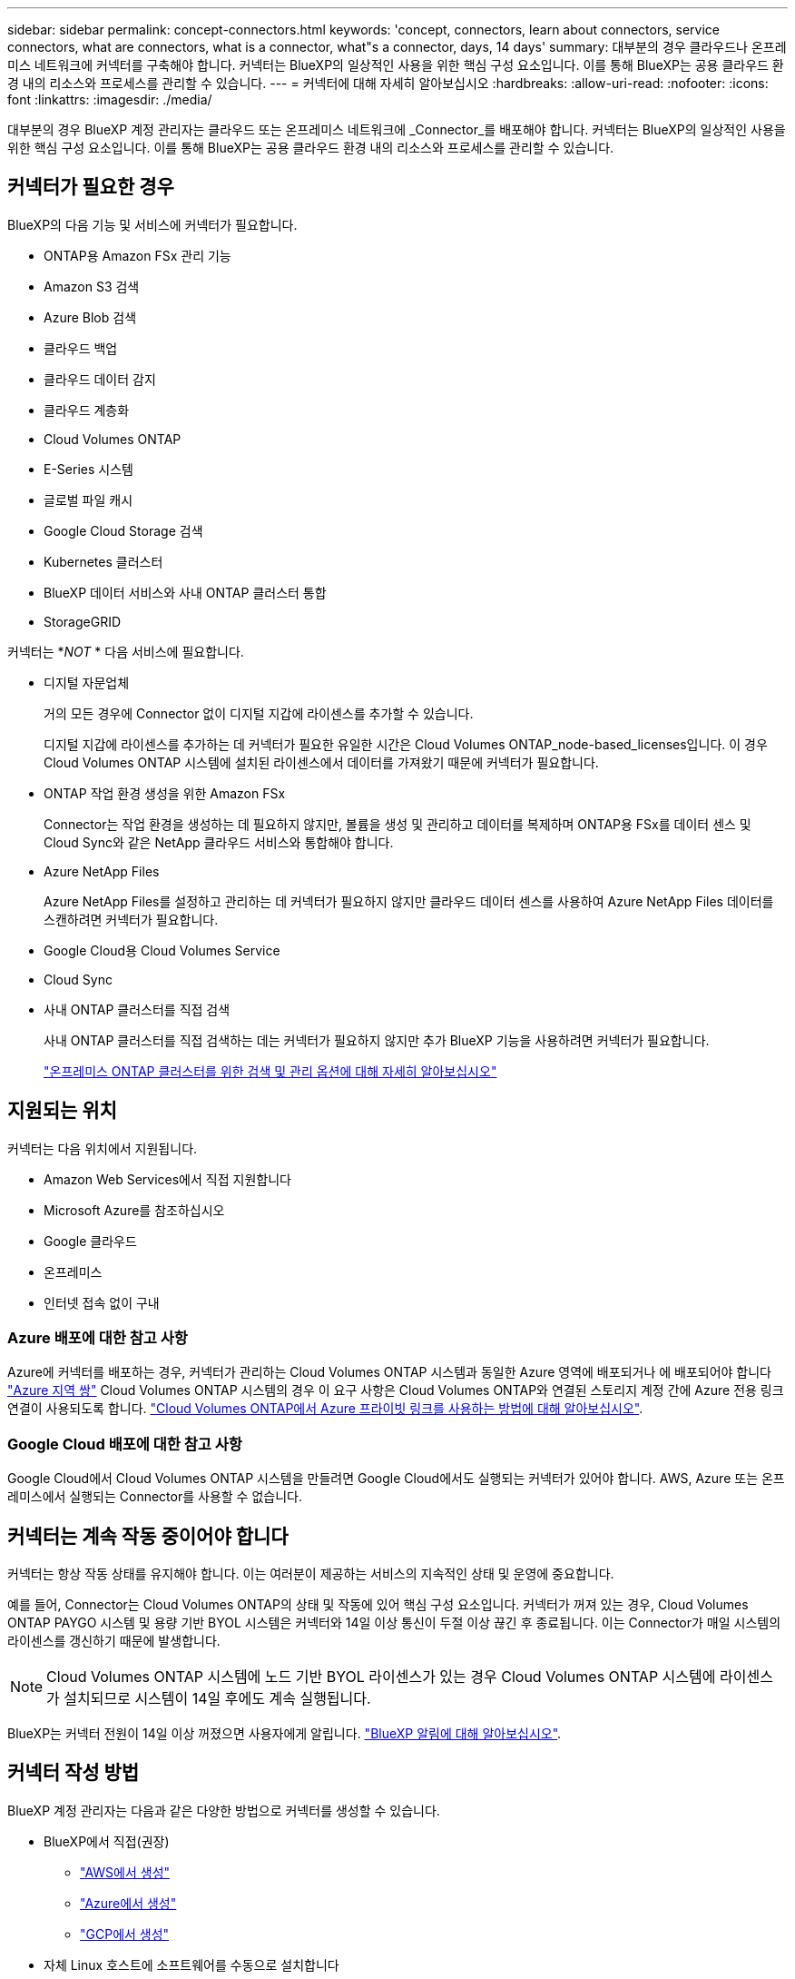 ---
sidebar: sidebar 
permalink: concept-connectors.html 
keywords: 'concept, connectors, learn about connectors, service connectors, what are connectors, what is a connector, what"s a connector, days, 14 days' 
summary: 대부분의 경우 클라우드나 온프레미스 네트워크에 커넥터를 구축해야 합니다. 커넥터는 BlueXP의 일상적인 사용을 위한 핵심 구성 요소입니다. 이를 통해 BlueXP는 공용 클라우드 환경 내의 리소스와 프로세스를 관리할 수 있습니다. 
---
= 커넥터에 대해 자세히 알아보십시오
:hardbreaks:
:allow-uri-read: 
:nofooter: 
:icons: font
:linkattrs: 
:imagesdir: ./media/


[role="lead"]
대부분의 경우 BlueXP 계정 관리자는 클라우드 또는 온프레미스 네트워크에 _Connector_를 배포해야 합니다. 커넥터는 BlueXP의 일상적인 사용을 위한 핵심 구성 요소입니다. 이를 통해 BlueXP는 공용 클라우드 환경 내의 리소스와 프로세스를 관리할 수 있습니다.



== 커넥터가 필요한 경우

BlueXP의 다음 기능 및 서비스에 커넥터가 필요합니다.

* ONTAP용 Amazon FSx 관리 기능
* Amazon S3 검색
* Azure Blob 검색
* 클라우드 백업
* 클라우드 데이터 감지
* 클라우드 계층화
* Cloud Volumes ONTAP
* E-Series 시스템
* 글로벌 파일 캐시
* Google Cloud Storage 검색
* Kubernetes 클러스터
* BlueXP 데이터 서비스와 사내 ONTAP 클러스터 통합
* StorageGRID


커넥터는 *_NOT_ * 다음 서비스에 필요합니다.

* 디지털 자문업체
+
거의 모든 경우에 Connector 없이 디지털 지갑에 라이센스를 추가할 수 있습니다.

+
디지털 지갑에 라이센스를 추가하는 데 커넥터가 필요한 유일한 시간은 Cloud Volumes ONTAP_node-based_licenses입니다. 이 경우 Cloud Volumes ONTAP 시스템에 설치된 라이센스에서 데이터를 가져왔기 때문에 커넥터가 필요합니다.

* ONTAP 작업 환경 생성을 위한 Amazon FSx
+
Connector는 작업 환경을 생성하는 데 필요하지 않지만, 볼륨을 생성 및 관리하고 데이터를 복제하며 ONTAP용 FSx를 데이터 센스 및 Cloud Sync와 같은 NetApp 클라우드 서비스와 통합해야 합니다.

* Azure NetApp Files
+
Azure NetApp Files를 설정하고 관리하는 데 커넥터가 필요하지 않지만 클라우드 데이터 센스를 사용하여 Azure NetApp Files 데이터를 스캔하려면 커넥터가 필요합니다.

* Google Cloud용 Cloud Volumes Service
* Cloud Sync
* 사내 ONTAP 클러스터를 직접 검색
+
사내 ONTAP 클러스터를 직접 검색하는 데는 커넥터가 필요하지 않지만 추가 BlueXP 기능을 사용하려면 커넥터가 필요합니다.

+
https://docs.netapp.com/us-en/cloud-manager-ontap-onprem/task-discovering-ontap.html["온프레미스 ONTAP 클러스터를 위한 검색 및 관리 옵션에 대해 자세히 알아보십시오"^]





== 지원되는 위치

커넥터는 다음 위치에서 지원됩니다.

* Amazon Web Services에서 직접 지원합니다
* Microsoft Azure를 참조하십시오
* Google 클라우드
* 온프레미스
* 인터넷 접속 없이 구내




=== Azure 배포에 대한 참고 사항

Azure에 커넥터를 배포하는 경우, 커넥터가 관리하는 Cloud Volumes ONTAP 시스템과 동일한 Azure 영역에 배포되거나 에 배포되어야 합니다 https://docs.microsoft.com/en-us/azure/availability-zones/cross-region-replication-azure#azure-cross-region-replication-pairings-for-all-geographies["Azure 지역 쌍"^] Cloud Volumes ONTAP 시스템의 경우 이 요구 사항은 Cloud Volumes ONTAP와 연결된 스토리지 계정 간에 Azure 전용 링크 연결이 사용되도록 합니다. https://docs.netapp.com/us-en/cloud-manager-cloud-volumes-ontap/task-enabling-private-link.html["Cloud Volumes ONTAP에서 Azure 프라이빗 링크를 사용하는 방법에 대해 알아보십시오"^].



=== Google Cloud 배포에 대한 참고 사항

Google Cloud에서 Cloud Volumes ONTAP 시스템을 만들려면 Google Cloud에서도 실행되는 커넥터가 있어야 합니다. AWS, Azure 또는 온프레미스에서 실행되는 Connector를 사용할 수 없습니다.



== 커넥터는 계속 작동 중이어야 합니다

커넥터는 항상 작동 상태를 유지해야 합니다. 이는 여러분이 제공하는 서비스의 지속적인 상태 및 운영에 중요합니다.

예를 들어, Connector는 Cloud Volumes ONTAP의 상태 및 작동에 있어 핵심 구성 요소입니다. 커넥터가 꺼져 있는 경우, Cloud Volumes ONTAP PAYGO 시스템 및 용량 기반 BYOL 시스템은 커넥터와 14일 이상 통신이 두절 이상 끊긴 후 종료됩니다. 이는 Connector가 매일 시스템의 라이센스를 갱신하기 때문에 발생합니다.


NOTE: Cloud Volumes ONTAP 시스템에 노드 기반 BYOL 라이센스가 있는 경우 Cloud Volumes ONTAP 시스템에 라이센스가 설치되므로 시스템이 14일 후에도 계속 실행됩니다.

BlueXP는 커넥터 전원이 14일 이상 꺼졌으면 사용자에게 알립니다. https://docs.netapp.com/us-en/cloud-manager-setup-admin/task-monitor-cm-operations.html["BlueXP 알림에 대해 알아보십시오"].



== 커넥터 작성 방법

BlueXP 계정 관리자는 다음과 같은 다양한 방법으로 커넥터를 생성할 수 있습니다.

* BlueXP에서 직접(권장)
+
** link:task-creating-connectors-aws.html["AWS에서 생성"]
** link:task-creating-connectors-azure.html["Azure에서 생성"]
** link:task-creating-connectors-gcp.html["GCP에서 생성"]


* 자체 Linux 호스트에 소프트웨어를 수동으로 설치합니다
+
** link:task-installing-linux.html["인터넷에 액세스할 수 있는 호스트"]
** link:task-install-connector-onprem-no-internet.html["인터넷에 액세스할 수 없는 위치에 있는 호스트"]


* 더 높은 경쟁력을 강화할 수 있습니다
+
** link:task-launching-aws-mktp.html["AWS 마켓플레이스 를 참조하십시오"]
** link:task-launching-azure-mktp.html["Azure 마켓플레이스 를 참조하십시오"]




정부 지역에서 운영 중인 경우 클라우드 공급자의 마켓플레이스에서 Connector를 배포하거나 기존 Linux 호스트에 Connector 소프트웨어를 수동으로 설치해야 합니다. BlueXP의 SaaS 웹 사이트에서 정부 지역에 Connector를 배포할 수 없습니다.



== 권한

Connector를 만들려면 특정 권한이 필요하며 Connector 인스턴스 자체에 다른 권한 집합이 필요합니다.



=== Connector를 만들 수 있는 권한

BlueXP에서 Connector를 만드는 사용자는 선택한 클라우드 공급자에 인스턴스를 배포하기 위한 특정 권한이 필요합니다.

* link:task-creating-connectors-aws.html["필요한 AWS 권한을 확인합니다"]
* link:task-creating-connectors-azure.html["필요한 Azure 권한을 봅니다"]
* link:task-creating-connectors-gcp.html["필요한 Google Cloud 권한을 봅니다"]




=== Connector 인스턴스에 대한 권한

Connector는 사용자를 대신하여 작업을 수행하려면 특정 클라우드 공급자 권한이 필요합니다. 예를 들어, Cloud Volumes ONTAP를 구축하고 관리하는 경우를 들 수 있습니다.

BlueXP에서 직접 커넥터를 만들면 필요한 권한이 있는 커넥터가 BlueXP에서 만들어집니다. 당신이 해야 할 일은 아무것도 없습니다.

AWS Marketplace, Azure Marketplace 또는 소프트웨어를 수동으로 설치하여 직접 Connector를 생성하는 경우 올바른 권한이 있는지 확인해야 합니다.

* link:reference-permissions-aws.html["Connector에서 AWS 권한을 사용하는 방법에 대해 알아보십시오"]
* link:reference-permissions-azure.html["Connector에서 Azure 권한을 사용하는 방법에 대해 알아봅니다"]
* link:reference-permissions-gcp.html["Connector가 Google Cloud 권한을 사용하는 방법에 대해 알아보십시오"]




== 커넥터 업그레이드

일반적으로 매월 커넥터 소프트웨어를 업데이트하여 새로운 기능을 소개하고 안정성 향상을 제공합니다. BlueXP 플랫폼의 서비스 및 기능은 대부분 SaaS 기반 소프트웨어를 통해 제공되지만 커넥터 버전에 따라 몇 가지 기능이 달라집니다. 여기에는 Cloud Volumes ONTAP 관리, 온프레미스 ONTAP 클러스터 관리, 설정 및 도움말이 포함됩니다.

Connector는 아웃바운드 인터넷 액세스를 통해 소프트웨어 업데이트를 받는 경우 소프트웨어를 최신 버전으로 자동 업데이트합니다.



== 커넥터당 작업 환경 수

커넥터는 BlueXP에서 여러 작업 환경을 관리할 수 있습니다. 단일 커넥터가 관리해야 하는 최대 작업 환경 수는 서로 다릅니다. 운영 환경의 유형, 볼륨 수, 관리되는 용량 및 사용자 수에 따라 달라집니다.

대규모 구축이 있는 경우 NetApp 담당자와 협력하여 환경을 사이징합니다. 도중에 문제가 발생하는 경우 제품 내 채팅을 통해 문의해 주십시오.



== 여러 커넥터를 사용하는 경우

경우에 따라 하나의 커넥터만 필요할 수 있지만 둘 이상의 커넥터가 필요할 수 있습니다.

다음은 몇 가지 예입니다.

* 멀티 클라우드 환경(AWS 및 Azure)을 사용 중이라면 AWS에, Azure에 각각 Connector를 설치하고, 각 는 이러한 환경에서 실행되는 Cloud Volumes ONTAP 시스템을 관리합니다.
* 서비스 공급자는 NetApp 계정 하나를 사용하여 고객에게 서비스를 제공하는 한편, 다른 계정을 사용하여 부서 중 하나에 대해 재해 복구를 제공할 수 있습니다. 각 계정에는 별도의 커넥터가 있습니다.




== 동일한 작업 환경에서 여러 커넥터 사용

재해 복구를 위해 여러 커넥터가 있는 작업 환경을 동시에 관리할 수 있습니다. 하나의 커넥터가 다운되면 다른 커넥터로 전환하여 작업 환경을 즉시 관리할 수 있습니다.

이 구성을 설정하려면 다음을 수행하십시오.

. link:task-managing-connectors.html["다른 커넥터로 전환합니다"]
. 기존 작업 환경을 파악합니다.
+
** https://docs.netapp.com/us-en/cloud-manager-cloud-volumes-ontap/task-adding-systems.html["기존 Cloud Volumes ONTAP 시스템을 BlueXP에 추가합니다"^]
** https://docs.netapp.com/us-en/cloud-manager-ontap-onprem/task-discovering-ontap.html["ONTAP 클러스터에 대해 알아보십시오"^]


. 를 설정합니다 https://docs.netapp.com/us-en/cloud-manager-cloud-volumes-ontap/concept-storage-management.html["용량 관리 모드"^]
+
주 커넥터만 * 자동 모드 * 로 설정해야 합니다. DR 목적으로 다른 커넥터로 전환하면 필요에 따라 용량 관리 모드를 변경할 수 있습니다.





== 커넥터 간 전환 시기

첫 번째 커넥터를 만들면 BlueXP는 사용자가 추가로 만든 각 작업 환경에 대해 해당 커넥터를 자동으로 사용합니다. 추가 커넥터를 만든 후에는 각 Connector에 해당하는 작업 환경을 보기 위해 커넥터 사이를 전환해야 합니다.

link:task-managing-connectors.html["커넥터 간 전환 방법에 대해 알아보십시오"].



== 로컬 사용자 인터페이스입니다

에서 거의 모든 작업을 수행해야 합니다 https://console.bluexp.netapp.com["SaaS 사용자 인터페이스"^]로컬 사용자 인터페이스는 Connector에서 계속 사용할 수 있습니다. 이 인터페이스는 인터넷에 액세스할 수 없는 환경(정부 지역 등)에 Connector를 설치하고 SaaS 인터페이스 대신 Connector 자체에서 수행해야 하는 몇 가지 작업에 필요합니다.

* link:task-configuring-proxy.html["프록시 서버 설정"]
* 패치 설치(일반적으로 NetApp 직원과 협력하여 패치 설치)
* AutoSupport 메시지 다운로드(일반적으로 문제가 있을 때 NetApp 담당자가 지시)


link:task-managing-connectors.html#access-the-local-ui["로컬 UI에 액세스하는 방법을 알아보십시오"].
